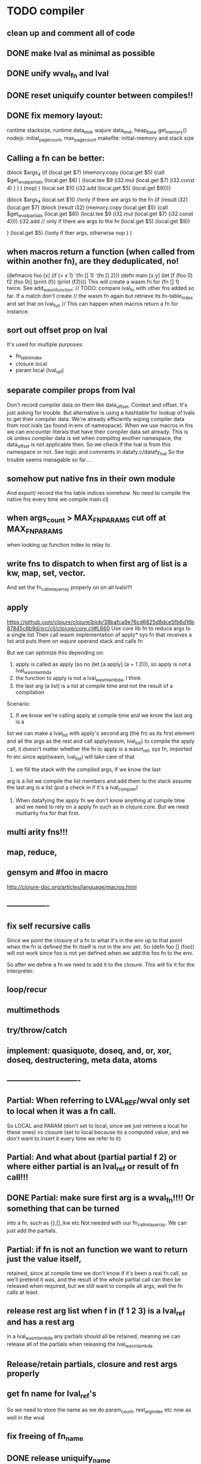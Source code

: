 * TODO compiler
** clean up and comment all of code
** DONE make lval as minimal as possible
** DONE unify wval_fn and lval
** DONE reset uniquify counter between compiles!!
** DONE fix memory layout:
runtime stacksize, runtime data_end, wajure data_end, heap_base
get_memory()
nodejs: initial_page_count, max_page_count
makefile:  initial-memory and stack size
** Calling a fn can be better:

             (block $args_4
              (if
               (local.get $7)
               (memory.copy
                (local.get $5)
                (call $get_wval_partials
                 (local.get $6)
                )
                (local.tee $9
                 (i32.mul
                  (local.get $7)
                  (i32.const 4)
                 )
                )
               )
               (nop)
              )
              (local.set $10
               (i32.add
                (local.get $5)
                (local.get $9))))

             (block $args_4
             (local.set $10 //only if there are args to the fn
              (if (result i32)
               (local.get $7)
               (block (result i32)
               (memory.copy
                (local.get $5)
                (call $get_wval_partials
                 (local.get $6))
                (local.tee $9
                 (i32.mul
                  (local.get $7)
                  (i32.const 4))))
               (i32.add // only if there are args to the fn
                (local.get $5)
                (local.get $9))

               )
               (local.get $5) //only if ther args, otherwise nop
              )
             )
** when macros return a function (when called from within another fn), are they deduplicated, no!
(defmacro foo [x] (if (= x 1) '(fn [] 1) '(fn [] 2)))
(defn main [x y]
  (let [f (foo 0)
        f2 (foo 0)]
    (print (f))
    (print (f2))))
This will create a wasm fn for (fn [] 1) twice.
    See add_wasm_function:
  // TODO: compare lval_fn with other fns added so far. If a match don't create
  // the wasm fn again but retrieve its fn-table_index and set that on lval_fun
  // This can happen when macros return a fn for instance.
** sort out offset prop on lval
It's used for multiple purposes:
- fn_table_index
- closure local
- param local (lval_ref)
** separate compiler props from lval
Don't record compiler data on them like data_offset, Context and offset.
It's just asking for trouble.
But alternative is using a hashtable for lookup of lvals to get their compiler data.
We're already efficiently wiping compiler data from root lvals (as found in env of namespace).
When we use macros in fns we can encounter literals that have their compiler data set already.
This is ok unless compiler data is set when compiling another namespace, the data_offset is not applicable then. So we check if the lval is from this namespace or not. See logic and comments in datafy.c/datafy_lval
So the trouble seems managable so far....
** somehow put native fns in their own module
And export/ record the fns table indices somehow.
No need to compile the native fns every time we compile main.clj
** when args_count > MAX_FN_PARAMS cut off at MAX_FN_PARAMS
when looking up function index to relay to.
** write fns to dispatch to when first arg of list is a kw, map, set, vector.
And set the fn_call_relay_array properly on on all lvals!!!!
** apply
https://github.com/clojure/clojure/blob/38bafca9e76cd6625d8dce5fb6d16b87845c8b9d/src/clj/clojure/core.clj#L660
Use core lib fn to reduce args to a single list
Then call wasm implementation of apply* sys fn that receives a list and puts them on wajure operand stack and calls fn

But we can optimize this depending on:
1. apply is called as apply (so no (let [a apply] (a + 1 2))), so apply is not a lval_wasm_lambda
2. the function to apply is not a lval_wasm_lambda, I think
3. the last arg (a list) is a list at compile time and not the result of a compilation

Scenario:

1. If we know we're calling apply at compile time and we know the last arg is a
list we can make a lval_list with apply's second arg (the fn) as its first
element and all the args as the rest and call apply(wasm, lval_list) to compile
the apply call, it doesn't matter whether the fn to apply is a wasm_ref, sys fn,
imported fn etc since appl(wasm, lval_list) will take care of that

2. we fill the stack with the compiled args, if we know the last
arg is a list we compile the list members and add them to the stack assume the
last arg is a list (put a check in if it's a lval_compiler)

3. When datafying the apply fn we don't know anything at compile time and we
   need to rely on a apply fn such as in clojure.core. But we need multiarity
   fns for that first.
** multi arity fns!!!
** map, reduce,
** gensym and #foo in macro
http://clojure-doc.org/articles/language/macros.html
** ----------------
** fix self recursive calls
    Since we point the closure of a fn to what it's in the env up to that point
    when the fn is defined the fn itself is not in the env yet. So (defn foo []
    (foo)) will not work since foo is not yet defined when we add the foo fn to
    the env.

    So after we define a fn we need to add it to the closure. This will fix it
    for the interpreter.

** loop/recur
** multimethods
** try/throw/catch
** implement: quasiquote, doseq,  and, or, xor, doseq, destructering, meta data, atoms
** ----------------------------
** Partial: When referring to LVAL_REF/wval only set to local when it was a fn call.
So LOCAL and PARAM (don't set to local, since we just retrieve a local for these
ones) vs closure (set to local because its a computed value, and we don't want
to insert it every time we refer to it)
** Partial: And what about (partial partial f 2) or where either partial is an lval_ref or result of fn call!!!
** DONE Partial: make sure first arg is a wval_fn!!!! Or something that can be turned
  into a fn, such as {},[],:kw etc
  Not needed with our fn_call_relay_array. We can just add the partials.

** Partial: if fn is not an function we want to return just the value itself,
  retained, since at compile time we don't know if it's been a real fn call, so
  we'll pretend it was, and the result of the whole partial call can then be
  released when required, but we still want to compile all args, well the fn
  calls at least.
** release rest arg list when f in (f 1 2 3) is a lval_ref and has a rest arg
in a lval_wasm_lambda any partials should all be retained, meaning we can release all
of the partials when releasing the lval_wasm_lambda
** Release/retain partials, closure and rest args properly
** get fn name for lval_ref's
So we need to store the name as we do param_count, rest_arg_index etc now as well in the wval
** fix freeing of fn_name
** DONE release uniquify_name
** cleanup memory of namespaces
so get interpreter to end with all slots free again!
** add repl and watch options to config
in repl you can (re)compile namespaces. Also, it can watch directory and if any
clj source file gets modified, recompile. Because it's a live env we can expand
macros at compile time if needed, not sure how yet. But we do need a live env
for that be possible when macros use referred values and fns from required
namespaces when expanded. 

You should also be able to switch namespace.
** review closures in the context of namespaces
especially:
Lval* closure_lval = lenv_get(context->function_context->closure, lval_symbol);
** releasing a lval_wasm_lambda!!!
we need to free its closure and partials!!
** rewrite sys fns into native fns to use args block iso c arg_list
** benchmark whether internal module calls are faster than calling imported fns or calling imported table fns
** ? dynamic namespaces, or rather a repl into compiled code.
Currently vars of a namespace are/will be hardcoded into the fns that then refer
to them statically. Alternatively we could store them in a namespace env and
refer to them dynamically. This way we could have a 'image' that we can modify
in a repl. We could then redefine values quite easily (with an interpreter built
into the runtime). However interpreter fun objects are different from compiled
fun objects. So they would have to be bridged. Either by building in a compiler,
but the wasm would have to be reloaded then, or by relaying any call to an
interpreted fn to the interpreter's repl. Interpreter and runtime can easily
share env though.
** don't reuse Ber's!!!
As per warning in Binaryen docs. When reusing optimisations might screw things up.
** pass floats, strings, maps, vectors, sets etc from js to wajure fn
Currently only ints work
** named fns for recursion of locally defined lambdas
Also, clojure allows it.
** add and implement maps and sets and vectors with permanent data structures
 hamt
** compare by hash!!!
But our algorhitm to compute a hash needs 64bits operations, so we need to
rewrite it or find another c algorhitm
** implement lazy seqs
** max str size, elide with warning or abort
** check for max closure size (currently 128 vars (CHAR512 mempool type))
** find out about and add binaryen optimisations
** add wajure interpreter to the runtime
** add stdlib (defined in wajure and compiled) to runtime
Similar to clojure.core. Probably needs namespaces implemented first
* TODO interpreter
** add rest of tests from mal
** implement: loop/recur, doseq, keywords, apply, map, reduce, and, or, xor, doseq, multimethods, destructering,  meta data
** implement maps and sets
** replace list implementations of maps, sets and vectors with permanent data structures other than list
-> vector and map hamt.
** named fns for recursion of locally defined lambdas
Also, clojure allows it.
** multi-arity fns
* TODO Both interpreter and compiler:
** error handling and tracking of line number and pos
Don't cut off compiling, try to continue, produce list of errors.
** implement reader macro for #(+ %1 %2)
** Two special variables are available inside defmacro for more advanced usages:

    &form - the actual form (as data) that is being invoked

    &env - a map of local bindings at the point of macro expansion. The env map is from symbols to objects holding compiler information about that binding.


** implement/copy from clojure.core various macros:
*** Branching:
and or when when-not when-let when-first if-not if-let cond condp cond-> cond->>
*** Looping (see also Sequences):
for doseq dotimes while
*** Working with vars (see also Vars and Environment):
ns declare defmethod defmulti defn- defonce
*** Arranging code differently:
.. doto -> ->>
*** Documenting code:
assert comment doc

* done compiler

** DONE compiled partial
*** DONE global partial fns from another namespace
*** DONE namespace wasm fns of wajure fns to prevent clashes with compilter generated fns
*** DONE make sure that wasm fn f is not created in (def f foo/f)
*** DONE Applying partial to sys fn: (def plus (partial + 1)) and using in compiled code
*** DONE Applying partial to sys fn: (let [plus1 (partial + 1)] (plus1 1))
*** DONE (partial x 1 2) where we don't don't what x is
**** (partial (foo x) 1 2) where (foo x) returns a fn (or not)
**** (partial f 1 2) where f is a LVAL_REF (so local, closure or arg) and is a fn (or not)
*** DONE Use copy_and_retain in compile_partial_call, dedup
 Don't call native partial fn in compile_partial_call
can be more optimized
*** DONE (let [p partial] (p f 1)) so when the partial fn is a LVAL_REF, we need to be able to datafy the partial fn
    So find a way to call native partial fn!!!!, when we just have a pointer to
    an lval and that's supposed to be the native partial fn:

So we need to have a native fn that does the right thing. And it should receive
all of its args in an arg block!!! Because why bother putting it all in a list
like we do for sys fns
*** DONE in (partial f 1 2) where f is a LVAL_FUNCTION add to existing partials!!!!
*** DONE little problem, duplicate wasm fns
(defn f [x y z] [x y z])
(def fp (partial f 1 2))
We'll get two identical fns, f and fp
*** DONE (printf fp) gives an refcount error
trying to release that's not managed by
** DONE Fatal: Module::addFunction: f already exists
(defn f [x y z] [x y z])
(def f2 f)
(defn f [x] 1)

(defn main [x y]
 (print (f  1 2 3)))

This is because f gets replaced by the second f, but and the second f is already
processed and added to wasm because it came first in the env (so when compiling
f2, which still refers to the old f we get the error, because it'll get added as
f), and that's because we do lenv_put, and not lenv_prepend, which would solve
this problem. Well, that is, if we check for the function in wasm in
add_wasm_function and remove it and replace it with the update one when
compiling.
** DONE Don't export all fns from module!!! Only main
** DONE releasing args to sys fn!!!
** DONE so when datafying a LVAL_FUNCTION also datafy its partials!!!!
** DONE store result of call_fn_by_ref in local, free args_block_ptr and return result
** DONE in (partial f 1 2) make sure fn_table_index is relative
** DONE sys fns as lambdas, datafied
** DONE rest args for lambdas, lval_ref's
** DONE better compile time arg count checking
You could be a bit smarter about it at compile time.
1. When a symbol resolves to a sys fn you can check arg count
2. When a symbol resolves to a root lambda fn (as found in compiler env) you can check arg count
3. When a symbol resolves to lval_ref we can know whether the
   lval_ref is a ref to a lambda, and which one eg:
   (let [f (fn [x] x)] (f 123)) but also in:
    (let [f (fn [x y] ..) g (partial f 1)] (g 2))
** DONE chuck as as many wajure args into wasm args, and then onto stack
Clojure has max of 20 args, not sure what happens in (foo a1..a20, & rest-arg)
** DONE use one set of tests for both compiler and interpreter
** DONE partial
See if we can put args on stack from low to high iso of high to low as we have
now. If so we can do apply easier as well.
** DONE read-string
** DONE str
** DONE deciding whether a compiled macro was a fn call!!
** DONE release/retain cond and branches of if
** DONE something weird, a file name with - and calling 2 fns from it gives execution error
malloc(sizeof(str)) iso malloc(_strlen(str)) !!!!
** DONE Don't run main.wasm if compilation comes back with error
So propagate errors properly till we the last return from compile_main
** DONE incremental compilation
Ideally you'd want to have to compile only the source files that have changed at
all since last compilation. However dependencies come into play here. In our
case, because we reduce any non function values to a single lval at compile
time, and because we use global imports to refer to external (from another
namespace) in functions at runtime we only have to deal with external refs in
non fn values as in: (def a foo/b).

When a namespace refers to a var in another ns from a non fn, that namespace
will be recompiled when its required ns gets recompiled. To avoid this don't
refer do this, better is to refer to it in a fn. Or wrap the value in a fn:
Instead of (def a foo/bar) write (defn a[] foo/bar).

If this is not desirable and too many namespaces are recompiled in development
it's an option to add the feature of wrapping all (def ...), in a parameterless
fn put a flag on the symbol and use a fn call to retrieve the value (by using a
global) iso datafying the value. But this would/might slow down the program, and
increase compilation time.
** DONE change name of main from test to main
** DONE compile all outdated files, not just main!!!
but also the deps!!
** DONE compile the beginning of a test suite
** DONE namespaces
** DONE fix if
throw result of condition through fn that returns 0 if condition is false or nil, otherwise 1

** DONE Release *ns*
 This is a lval_namespace. lval_namespace->head points to a Namespace struct. We
 need to add a mempool type NAMESPACE and a destroy method for it, so we can release namespace->namespace and namespace->as/refer
** DONE record offset of compiler values that have been interred, so we can reuse them and export them
** DONE "too few args to ..." etc gets added every time to data!!!!
So break string into two, and inter strings only once, and do two prints
** DONE (let [a 1] (def f [] a)), so use in non root form
This shouldn't be too hard. We just need to pass a closure to the f lambda
** DONE datafy, finish compile_quote
** DONE Refactor: return not just Ber, but a struct with info on the compile just done *plus* ber
- so we can more easily see if we just compiled a fn call. iso relying on is_fn_call flag
- we might be able to do optimisations, such as mutually cancelling retain and release calls
** DONE make sure that every fn added has unique wasm name
So wasmified sys fns are called eg sys_print

And lambdas (such as foobar) found in compile env should be renamed and
numbered, eg: l1_foobar, no I don't think that's needed: we use the latest lval
defined for a symbol in the compiler env.

Anonymous lambdas found in fns become foobar#1, foobar#2 etc.
** DONE abort if too many parameters. abort when too few
** DONE better stackpointer handling
** DONE load args into local vars!!!
** DONE check mem mngmnt for compiler as well
** DONE macroexpand macros before compiling
** DONE test macro
** DONE Fix memory leak for interpreter
** DONE empty fn body should return nil
** DONE Gets tests to pass again interpreter
** DONE check parameter count!!!
** DONE first class functions
** DONE closures
** DONE rest args
** DONE wrap sys fns so they can become lambdas
** DONE add root fns to function table when they get used at all
** DONE implement calling wajure fn from js
* done interpreter
** DONE reader has bug where last parens gets ignored
** DONE namespaces
** DONE implement partial, apply,
** DONE quasiquote has bug where vector becomes list
`(let [a 1] a)
** DONE put ifdefs in for system libs so we're ready for wasm
#include <stdarg.h>  //va_start, va_list
#include <stdio.h>   //printf, puts
#include <stdlib.h>  //malloc, calloc, realloc
** DONE compile runtime to wasm
and link them to compiled wajure code
runtime includes:
- builtin fns
- memory management

** DONE closures
** DONE returning partials from fn not working
** DONE memory pool
** DONE persistend list with mem pool
** DONE replace mpc
** DONE reference counting

* Good to know
** ref counting

  // Every lval is either the result of a fn/lambda call, special form or a
  // retrieving of interred values or previously calculated dynamic values. This
  // flag keeps track of what we just put on the wasm stack is the result of
  // retrieving of a value, or the result of wasn fn call or special form (in a
  // wasm block). We need to keep track of this because we want release all
  // calculated values after they've been passed to another fn, eg in (f (+ 1 2)
  // some-var 123) we want to release the result of (+ 1 2) after f returns, but
  // not some-var and 123.
  //
  // Similarly at the end of a do/let block or fn body we want release all
  // values that were the result of a fn call eg: in (do 123 some-var (+ 1 2) 1)
  // we want to release (+ 1 2) and retain 1. In (do 123 (+ 1 2)) we want to
  // retain (+ 1 2). In (do 123 (+ 1 2) some-var) we want to release (+ 1 2) and
  // retain some-var.
  //
  // In (let [x 1 y (+ 1 x) some-var (+ 1 x)] x some-var) we want to retain
  // some-var, but also release also all bindings that are result of fn calls
  // (so y and some-var)

  In the CResult of a lval_compile we have info on whether we just compiled a fn call or not (result.is_fn_call)
** stack
Before we call a fn we put all args on the stack, then adjust the stackpointer
to point to the first free mem again. After returning we set the sp back again.
When calling fn we know how many args are passed so we can hardcode the sp
adjustment. When in the fn we have to subtract offset from the sp to get at the
args.

Alternatively we could adjust the sp in the fn itself but we'd have to rely on
the wasm arg count arg that any fn gets passed in. We'd add that arg count to
the sp before adding args to the stack frame and then calling a fn. On return
we'd subtract it again. When getting at the lispy params on the stack we'd have
to first add the arg count, then subtract the expected arg count, again relying
on the passed in arg count in second wasm param.

First solution uses hardcoded values, second doesn't.

Stack looks like this btw:

arg2 arg1 arg0 | x x rest_arg arg1 arg0 | etc.

where sp points at the |'s and we extract the args from the stack frame just
before the sp.

This is so that we can easily add partial args on top (as found in a lval_wasm_lambda)
** rename lispy to wajure ??
** To create/update compile_commmands.json:

    make clean
    bear make

    rc -J

https://github.com/Andersbakken/rtags/wiki/Usage
** Emacs compile commands:
*** Build executable and run interpreter on wajure/run.wajure
make clean
make run
*** Build executable and compile wajure/compile.wajure
make clean
make compile
*** Build wasm runtime (compiles wajure interpreter to wasm):
PLATFORM=wasm make clean
PLATFORM=wasm make runtime
** clj repl
bin/clj-repl

When using in-ns also evoke
(clojure.core/use 'clojure.core)

Path to clj dir is set in deps.edn in project root

In Emacs connect with inf-clojure (connect to localhost:5555)
https://github.com/clojure-emacs/inf-clojure
;; (add-hook 'clojure-mode-hook #'inf-clojure-minor-mode)

(setq inf-clojure-custom-startup  '("localhost" . 5555))
(setq inf-clojure-custom-repl-type  'clojure)

*  More from wajure tutorial
** Ch10
 Add a builtin function cons that takes a value and a Q-Expression and appends it to the front.
 Add a builtin function len that returns the number of elements in a Q-Expression.
 Add a builtin function init that returns all of a Q-Expression except the final element.
** Ch13
Create builtin logical operators or ||, and && and not ! and add them to the language.
Define a recursive Lisp function that returns the nth item of that list.
Define a recursive Lisp function that returns 1 if an element is a member of a list, otherwise 0.
Define a Lisp function that returns the last element of a list.
Define in Lisp logical operator functions such as or, and and not.
** Ch14
Adapt the builtin function join to work on strings.
Adapt the builtin function head to work on strings.
Adapt the builtin function tail to work on strings.
Create a builtin function show that can print the contents of strings as it is (unescaped).
Add functions to wrap all of C's file handling functions such as fopen and fgets.
